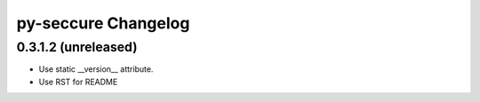py-seccure Changelog
====================

0.3.1.2 (unreleased)
--------------------

- Use static __version__ attribute.
- Use RST for README
